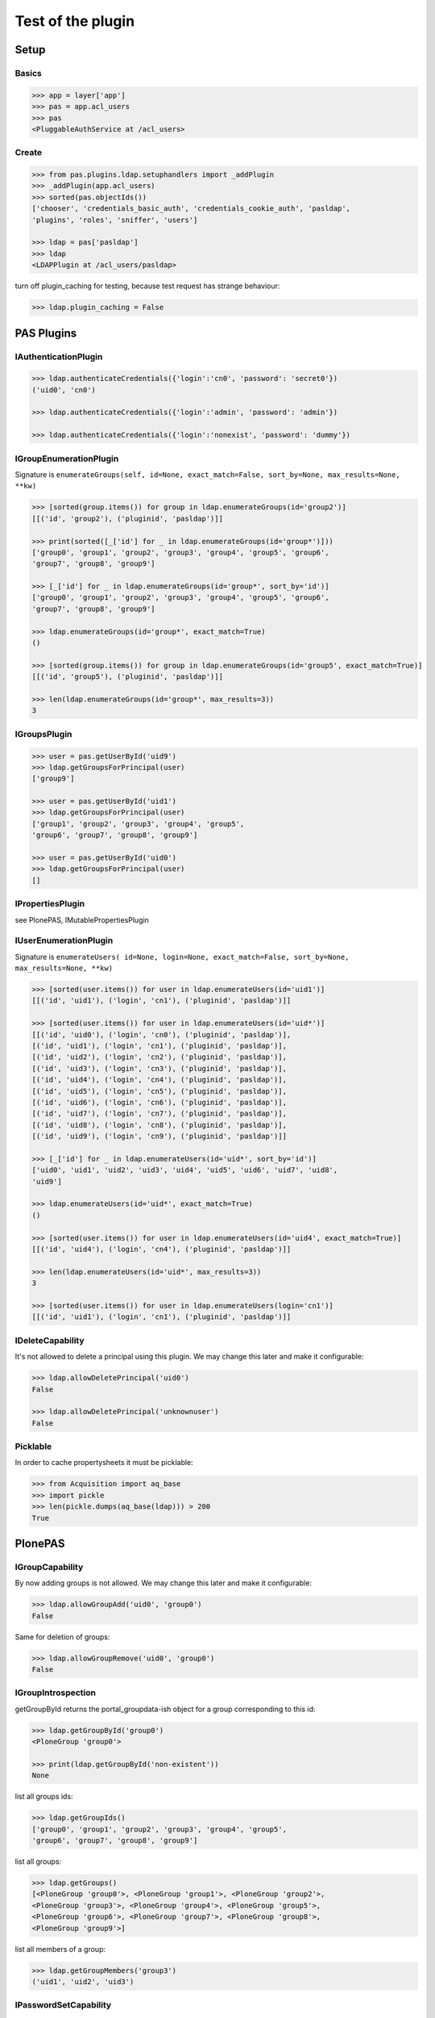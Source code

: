 ==================
Test of the plugin
==================

Setup
=====

Basics
------

.. code-block:: pycon

    >>> app = layer['app']
    >>> pas = app.acl_users
    >>> pas
    <PluggableAuthService at /acl_users>


Create
------

.. code-block:: pycon

    >>> from pas.plugins.ldap.setuphandlers import _addPlugin
    >>> _addPlugin(app.acl_users)
    >>> sorted(pas.objectIds())
    ['chooser', 'credentials_basic_auth', 'credentials_cookie_auth', 'pasldap',
    'plugins', 'roles', 'sniffer', 'users']

    >>> ldap = pas['pasldap']
    >>> ldap
    <LDAPPlugin at /acl_users/pasldap>

turn off plugin_caching for testing, because test request has strange
behaviour:

.. code-block:: pycon

    >>> ldap.plugin_caching = False


PAS Plugins
===========

IAuthenticationPlugin
---------------------

.. code-block:: pycon

    >>> ldap.authenticateCredentials({'login':'cn0', 'password': 'secret0'})
    ('uid0', 'cn0')

    >>> ldap.authenticateCredentials({'login':'admin', 'password': 'admin'})

    >>> ldap.authenticateCredentials({'login':'nonexist', 'password': 'dummy'})


IGroupEnumerationPlugin
-----------------------

Signature is ``enumerateGroups(self, id=None, exact_match=False, sort_by=None,
max_results=None, **kw)``

.. code-block:: pycon

    >>> [sorted(group.items()) for group in ldap.enumerateGroups(id='group2')]
    [[('id', 'group2'), ('pluginid', 'pasldap')]]

    >>> print(sorted([_['id'] for _ in ldap.enumerateGroups(id='group*')]))
    ['group0', 'group1', 'group2', 'group3', 'group4', 'group5', 'group6',
    'group7', 'group8', 'group9']

    >>> [_['id'] for _ in ldap.enumerateGroups(id='group*', sort_by='id')]
    ['group0', 'group1', 'group2', 'group3', 'group4', 'group5', 'group6',
    'group7', 'group8', 'group9']

    >>> ldap.enumerateGroups(id='group*', exact_match=True)
    ()

    >>> [sorted(group.items()) for group in ldap.enumerateGroups(id='group5', exact_match=True)]
    [[('id', 'group5'), ('pluginid', 'pasldap')]]

    >>> len(ldap.enumerateGroups(id='group*', max_results=3))
    3


IGroupsPlugin
-------------

.. code-block:: pycon

    >>> user = pas.getUserById('uid9')
    >>> ldap.getGroupsForPrincipal(user)
    ['group9']

    >>> user = pas.getUserById('uid1')
    >>> ldap.getGroupsForPrincipal(user)
    ['group1', 'group2', 'group3', 'group4', 'group5',
    'group6', 'group7', 'group8', 'group9']

    >>> user = pas.getUserById('uid0')
    >>> ldap.getGroupsForPrincipal(user)
    []


IPropertiesPlugin
-----------------

see PlonePAS, IMutablePropertiesPlugin


IUserEnumerationPlugin
----------------------

Signature is ``enumerateUsers( id=None, login=None, exact_match=False,
sort_by=None, max_results=None, **kw)``

.. code-block:: pycon

    >>> [sorted(user.items()) for user in ldap.enumerateUsers(id='uid1')]
    [[('id', 'uid1'), ('login', 'cn1'), ('pluginid', 'pasldap')]]

    >>> [sorted(user.items()) for user in ldap.enumerateUsers(id='uid*')]
    [[('id', 'uid0'), ('login', 'cn0'), ('pluginid', 'pasldap')],
    [('id', 'uid1'), ('login', 'cn1'), ('pluginid', 'pasldap')],
    [('id', 'uid2'), ('login', 'cn2'), ('pluginid', 'pasldap')],
    [('id', 'uid3'), ('login', 'cn3'), ('pluginid', 'pasldap')],
    [('id', 'uid4'), ('login', 'cn4'), ('pluginid', 'pasldap')],
    [('id', 'uid5'), ('login', 'cn5'), ('pluginid', 'pasldap')],
    [('id', 'uid6'), ('login', 'cn6'), ('pluginid', 'pasldap')],
    [('id', 'uid7'), ('login', 'cn7'), ('pluginid', 'pasldap')],
    [('id', 'uid8'), ('login', 'cn8'), ('pluginid', 'pasldap')],
    [('id', 'uid9'), ('login', 'cn9'), ('pluginid', 'pasldap')]]

    >>> [_['id'] for _ in ldap.enumerateUsers(id='uid*', sort_by='id')]
    ['uid0', 'uid1', 'uid2', 'uid3', 'uid4', 'uid5', 'uid6', 'uid7', 'uid8',
    'uid9']

    >>> ldap.enumerateUsers(id='uid*', exact_match=True)
    ()

    >>> [sorted(user.items()) for user in ldap.enumerateUsers(id='uid4', exact_match=True)]
    [[('id', 'uid4'), ('login', 'cn4'), ('pluginid', 'pasldap')]]

    >>> len(ldap.enumerateUsers(id='uid*', max_results=3))
    3

    >>> [sorted(user.items()) for user in ldap.enumerateUsers(login='cn1')]
    [[('id', 'uid1'), ('login', 'cn1'), ('pluginid', 'pasldap')]]


IDeleteCapability
-----------------

It's not allowed to delete a principal using this plugin. We may change this
later and make it configurable:

.. code-block:: pycon

    >>> ldap.allowDeletePrincipal('uid0')
    False

    >>> ldap.allowDeletePrincipal('unknownuser')
    False


Picklable
---------

In order to cache propertysheets it must be picklable:

.. code-block:: pycon

    >>> from Acquisition import aq_base
    >>> import pickle
    >>> len(pickle.dumps(aq_base(ldap))) > 200
    True


PlonePAS
========

IGroupCapability
----------------

By now adding groups is not allowed.  We may change this later and make it
configurable:

.. code-block:: pycon

    >>> ldap.allowGroupAdd('uid0', 'group0')
    False

Same for deletion of groups:

.. code-block:: pycon

    >>> ldap.allowGroupRemove('uid0', 'group0')
    False


IGroupIntrospection
-------------------

getGroupById returns the portal_groupdata-ish object for a group corresponding
to this id:

.. code-block:: pycon

    >>> ldap.getGroupById('group0')
    <PloneGroup 'group0'>

    >>> print(ldap.getGroupById('non-existent'))
    None

list all groups ids:

.. code-block:: pycon

    >>> ldap.getGroupIds()
    ['group0', 'group1', 'group2', 'group3', 'group4', 'group5',
    'group6', 'group7', 'group8', 'group9']

list all groups:

.. code-block:: pycon

    >>> ldap.getGroups()
    [<PloneGroup 'group0'>, <PloneGroup 'group1'>, <PloneGroup 'group2'>,
    <PloneGroup 'group3'>, <PloneGroup 'group4'>, <PloneGroup 'group5'>,
    <PloneGroup 'group6'>, <PloneGroup 'group7'>, <PloneGroup 'group8'>,
    <PloneGroup 'group9'>]

list all members of a group:

.. code-block:: pycon

    >>> ldap.getGroupMembers('group3')
    ('uid1', 'uid2', 'uid3')


IPasswordSetCapability
----------------------

User are able to set the password:

.. code-block:: pycon

    >>> ldap.allowPasswordSet('uid0')
    True

Not so for groups:

.. code-block:: pycon

    >>> ldap.allowPasswordSet('group0')
    False

Also not for non existent:

.. code-block:: pycon

    >>> ldap.allowPasswordSet('ghost')
    False


IGroupManagement
----------------

See also ``IGroupCapability`` - for now we dont support this:

.. code-block:: pycon

    >>> ldap.addGroup(id)
    False

    >>> ldap.addPrincipalToGroup('uid0', 'group0')
    False

    >>> ldap.updateGroup('group9', **{})
    False

    >>> ldap.setRolesForGroup('uid0', roles=('Manager'))
    False

    >>> ldap.removeGroup('group0')
    False

    >>> ldap.removePrincipalFromGroup('uid1', 'group1')
    False


IMutablePropertiesPlugin
------------------------

Get works:

.. code-block:: pycon

    >>> user = pas.getUserById('uid0')
    >>> sheet = ldap.getPropertiesForUser(user, request=None)
    >>> sheet
    <pas.plugins.ldap.sheet.LDAPUserPropertySheet ... at ...>

    >>> sheet.getProperty('mail')
    'uid0@groupOfNames_10_10.com'

Set does nothing, but the sheet itselfs set immediatly:

.. code-block:: pycon

    >>> from pas.plugins.ldap.sheet import LDAPUserPropertySheet
    >>> sheet = LDAPUserPropertySheet(user, ldap)
    >>> sheet.getProperty('mail')
    'uid0@groupOfNames_10_10.com'

    >>> sheet.setProperty(None, 'mail', 'foobar@example.com')
    >>> sheet.getProperty('mail')
    'foobar@example.com'

    >>> sheet2 = LDAPUserPropertySheet(user, ldap)
    >>> sheet2.getProperty('mail')
    'foobar@example.com'

    >>> ldap.deleteUser('cn9')

In order to cache propertysheets it must be picklable:

.. code-block:: pycon

    >>> len(pickle.dumps(sheet2)) > 600
    True


IUserManagement
---------------

Password change and attributes at once with ``doChangeUser``:

.. code-block:: pycon

    >>> ldap.doChangeUser('uid9', 'geheim') is None
    True

    >>> ldap.authenticateCredentials({'login':'cn9', 'password': 'geheim'})
    ('uid9', 'cn9')


We dont support user deletion for now. We may change this later and make it
configurable:

.. code-block:: pycon

    >>> ldap.doDeleteUser('uid0')
    False
